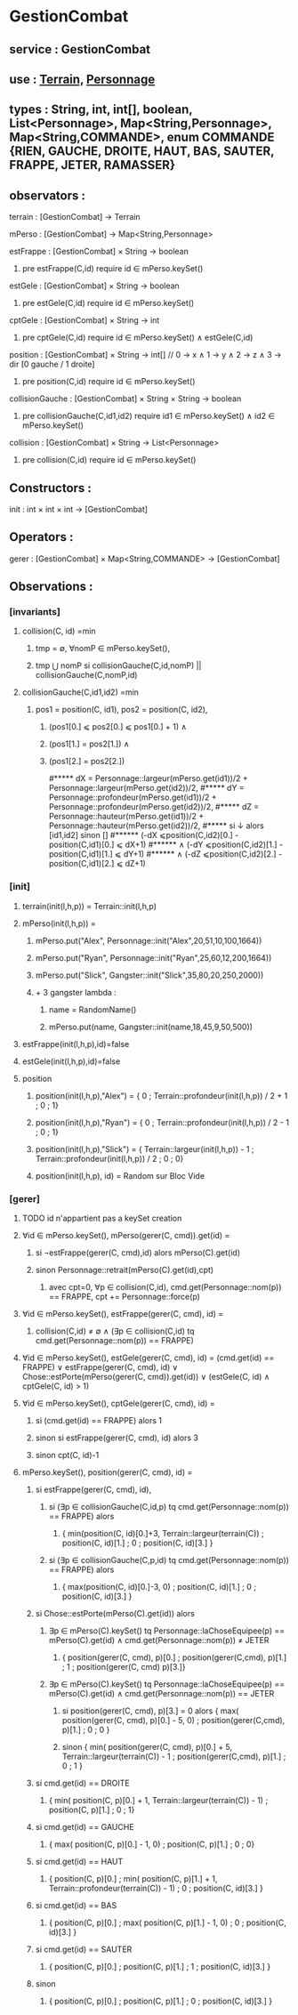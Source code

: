 * GestionCombat
** service : GestionCombat
** use : [[file:terrain.org][Terrain,]] [[file:personnage.org][Personnage]]
** types : String, int, int[], boolean, List<Personnage>, Map<String,Personnage>, Map<String,COMMANDE>, enum COMMANDE {RIEN, GAUCHE, DROITE, HAUT, BAS, SAUTER, FRAPPE, JETER, RAMASSER}
  

** observators :
**** terrain : [GestionCombat] → Terrain

**** mPerso : [GestionCombat] → Map<String,Personnage>

**** estFrappe : [GestionCombat] × String → boolean
***** pre estFrappe(C,id) require id ∈ mPerso.keySet()

**** estGele : [GestionCombat] × String → boolean
***** pre estGele(C,id) require id ∈ mPerso.keySet()

**** cptGele : [GestionCombat] × String → int
***** pre cptGele(C,id) require id ∈ mPerso.keySet() ∧ estGele(C,id)

**** position : [GestionCombat] × String → int[]  // 0 → x ∧ 1 → y ∧ 2 → z ∧ 3 → dir [0 gauche / 1 droite]
***** pre position(C,id) require id ∈ mPerso.keySet() 

**** collisionGauche : [GestionCombat] × String × String → boolean
***** pre collisionGauche(C,id1,id2) require  id1 ∈ mPerso.keySet() ∧ id2 ∈ mPerso.keySet() 

**** collision : [GestionCombat] × String → List<Personnage>
***** pre collision(C,id) require id ∈ mPerso.keySet() 



** Constructors :
**** init : int × int × int → [GestionCombat]




** Operators :
**** gerer : [GestionCombat] × Map<String,COMMANDE> → [GestionCombat]




** Observations :
*** [invariants]
**** collision(C, id) =min 
***** tmp = ∅, ∀nomP ∈ mPerso.keySet(),
***** tmp ⋃ nomP si collisionGauche(C,id,nomP) || collisionGauche(C,nomP,id) 

**** collisionGauche(C,id1,id2) =min
***** pos1 = position(C, id1), pos2 = position(C, id2),
****** (pos1[0.] ⩽ pos2[0.] ⩽ pos1[0.] + 1) ∧ 
****** (pos1[1.] = pos2[1.]) ∧ 
****** (pos1[2.] = pos2[2.]) 

#***** dX = Personnage::largeur(mPerso.get(id1))/2 + Personnage::largeur(mPerso.get(id2))/2, 
#***** dY = Personnage::profondeur(mPerso.get(id1))/2 + Personnage::profondeur(mPerso.get(id2))/2, 
#***** dZ = Personnage::hauteur(mPerso.get(id1))/2 + Personnage::hauteur(mPerso.get(id2))/2, 
#***** si ↓ alors [id1,id2] sinon []
#****** (-dX ⩽position(C,id2)[0.] - position(C,id1)[0.] ⩽ dX+1) 
#****** ∧ (-dY ⩽position(C,id2)[1.] - position(C,id1)[1.] ⩽ dY+1) 
#****** ∧ (-dZ ⩽position(C,id2)[2.] - position(C,id1)[2.] ⩽ dZ+1)








*** [init]
**** terrain(init(l,h,p)) = Terrain::init(l,h,p)

**** mPerso(init(l,h,p)) = 
***** mPerso.put("Alex", Personnage::init("Alex",20,51,10,100,1664)) 
***** mPerso.put("Ryan", Personnage::init("Ryan",25,60,12,200,1664)) 
***** mPerso.put("Slick", Gangster::init("Slick",35,80,20,250,2000))
***** + 3 gangster lambda :
****** name = RandomName()
****** mPerso.put(name, Gangster::init(name,18,45,9,50,500))

**** estFrappe(init(l,h,p),id)=false

**** estGele(init(l,h,p),id)=false

**** position
***** position(init(l,h,p),"Alex") = { 0 ; Terrain::profondeur(init(l,h,p)) / 2 + 1 ; 0 ; 1}
***** position(init(l,h,p),"Ryan") = { 0  ; Terrain::profondeur(init(l,h,p)) / 2 - 1 ; 0 ; 1}
***** position(init(l,h,p),"Slick") = { Terrain::largeur(init(l,h,p)) - 1 ; Terrain::profondeur(init(l,h,p)) / 2 ; 0 ; 0}
***** position(init(l,h,p), id) = Random sur Bloc Vide 






*** [gerer]
**** TODO id n'appartient pas a keySet creation
****  ∀id ∈ mPerso.keySet(), mPerso(gerer(C, cmd)).get(id) =  
***** si ¬estFrappe(gerer(C, cmd),id) alors mPerso(C).get(id)
***** sinon Personnage::retrait(mPerso(C).get(id),cpt)
****** avec cpt=0, ∀p ∈ collision(C,id), cmd.get(Personnage::nom(p)) == FRAPPE, cpt += Personnage::force(p) 

**** ∀id ∈ mPerso.keySet(), estFrappe(gerer(C, cmd), id) =
***** collision(C,id) ≠ ∅ ∧ (∃p ∈ collision(C,id) tq cmd.get(Personnage::nom(p)) == FRAPPE)

**** ∀id ∈ mPerso.keySet(), estGele(gerer(C, cmd), id) = (cmd.get(id) == FRAPPE) ∨ estFrappe(gerer(C, cmd), id) ∨ Chose::estPorte(mPerso(gerer(C, cmd)).get(id)) ∨ (estGele(C, id) ∧ cptGele(C, id) > 1)

**** ∀id ∈ mPerso.keySet(), cptGele(gerer(C, cmd), id) = 
***** si (cmd.get(id) == FRAPPE) alors 1 
***** sinon si estFrappe(gerer(C, cmd), id) alors 3
***** sinon cpt(C, id)-1

**** mPerso.keySet(), position(gerer(C, cmd), id) =
***** si estFrappe(gerer(C, cmd), id), 
****** si (∃p ∈ collisionGauche(C,id,p) tq cmd.get(Personnage::nom(p)) == FRAPPE) alors 
******* { min(position(C, id)[0.]+3, Terrain::largeur(terrain(C)) ; position(C, id)[1.] ; 0 ; position(C, id)[3.] }
****** si (∃p ∈ collisionGauche(C,p,id) tq cmd.get(Personnage::nom(p)) == FRAPPE) alors 
******* { max(position(C, id)[0.]-3, 0) ; position(C, id)[1.] ; 0 ; position(C, id)[3.] }
***** si Chose::estPorte(mPerso(C).get(id)) alors 
****** ∃p ∈ mPerso(C).keySet() tq Personnage::laChoseEquipee(p) == mPerso(C).get(id) ∧ cmd.get(Personnage::nom(p)) ≠ JETER 
******* { position(gerer(C, cmd), p)[0.] ; position(gerer(C,cmd), p)[1.] ; 1 ; position(gerer(C, cmd) p)[3.]}
****** ∃p ∈ mPerso(C).keySet() tq Personnage::laChoseEquipee(p) == mPerso(C).get(id) ∧ cmd.get(Personnage::nom(p)) == JETER 
******* si position(gerer(C, cmd), p)[3.] = 0 alors { max( position(gerer(C, cmd), p)[0.] - 5, 0) ; position(gerer(C,cmd), p)[1.] ; 0 ; 0 }
******* sinon { min( position(gerer(C, cmd), p)[0.] + 5, Terrain::largeur(terrain(C)) - 1 ; position(gerer(C,cmd), p)[1.] ; 0 ; 1 }
***** si cmd.get(id) == DROITE
******* { min( position(C, p)[0.] + 1, Terrain::largeur(terrain(C)) - 1)  ; position(C, p)[1.] ; 0 ; 1}
***** si cmd.get(id) == GAUCHE
******* { max( position(C, p)[0.] - 1, 0) ; position(C, p)[1.] ; 0 ; 0}
***** si cmd.get(id) == HAUT
******* { position(C, p)[0.] ;  min( position(C, p)[1.] + 1, Terrain::profondeur(terrain(C)) - 1) ; 0 ; position(C, id)[3.] }
***** si cmd.get(id) == BAS
******* { position(C, p)[0.] ; max( position(C, p)[1.] - 1, 0) ; 0 ; position(C, id)[3.] }
***** si cmd.get(id) == SAUTER
******* { position(C, p)[0.] ; position(C, p)[1.] ; 1 ; position(C, id)[3.] }
***** sinon 
******* { position(C, p)[0.] ; position(C, p)[1.] ; 0 ; position(C, id)[3.] }
